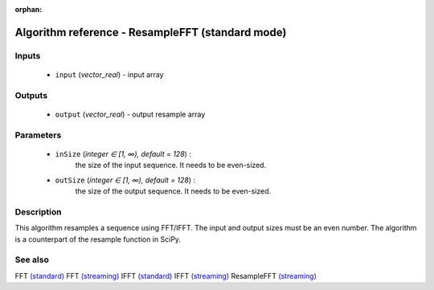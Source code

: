 :orphan:

Algorithm reference - ResampleFFT (standard mode)
=================================================

Inputs
------

 - ``input`` (*vector_real*) - input array

Outputs
-------

 - ``output`` (*vector_real*) - output resample array

Parameters
----------

 - ``inSize`` (*integer ∈ [1, ∞), default = 128*) :
     the size of the input sequence. It needs to be even-sized.
 - ``outSize`` (*integer ∈ [1, ∞), default = 128*) :
     the size of the output sequence. It needs to be even-sized.

Description
-----------

This algorithm resamples a sequence using FFT/IFFT. The input and output sizes must be an even number. The algorithm is a counterpart of the resample function in SciPy.


See also
--------

FFT `(standard) <std_FFT.html>`__
FFT `(streaming) <streaming_FFT.html>`__
IFFT `(standard) <std_IFFT.html>`__
IFFT `(streaming) <streaming_IFFT.html>`__
ResampleFFT `(streaming) <streaming_ResampleFFT.html>`__